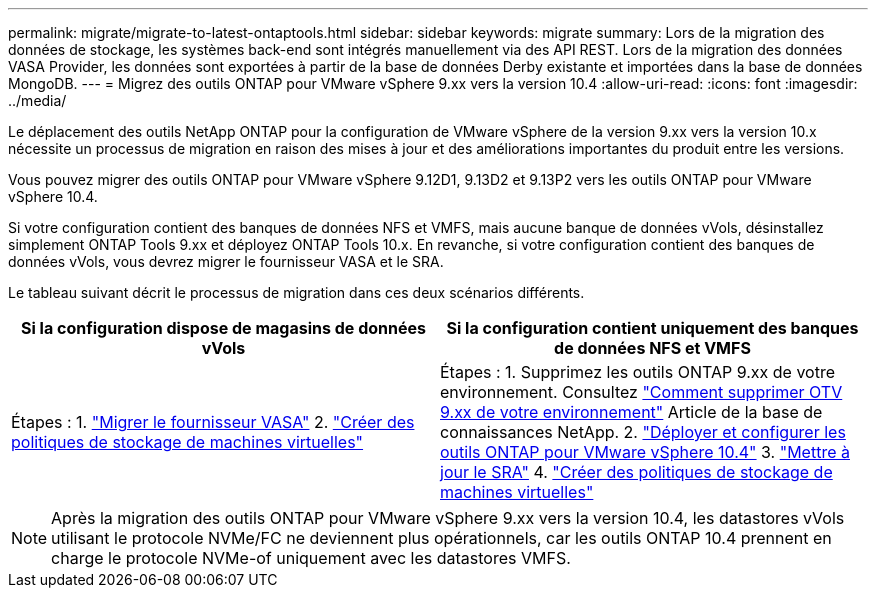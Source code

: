 ---
permalink: migrate/migrate-to-latest-ontaptools.html 
sidebar: sidebar 
keywords: migrate 
summary: Lors de la migration des données de stockage, les systèmes back-end sont intégrés manuellement via des API REST. Lors de la migration des données VASA Provider, les données sont exportées à partir de la base de données Derby existante et importées dans la base de données MongoDB. 
---
= Migrez des outils ONTAP pour VMware vSphere 9.xx vers la version 10.4
:allow-uri-read: 
:icons: font
:imagesdir: ../media/


[role="lead"]
Le déplacement des outils NetApp ONTAP pour la configuration de VMware vSphere de la version 9.xx vers la version 10.x nécessite un processus de migration en raison des mises à jour et des améliorations importantes du produit entre les versions.

Vous pouvez migrer des outils ONTAP pour VMware vSphere 9.12D1, 9.13D2 et 9.13P2 vers les outils ONTAP pour VMware vSphere 10.4.

Si votre configuration contient des banques de données NFS et VMFS, mais aucune banque de données vVols, désinstallez simplement ONTAP Tools 9.xx et déployez ONTAP Tools 10.x. En revanche, si votre configuration contient des banques de données vVols, vous devrez migrer le fournisseur VASA et le SRA.

Le tableau suivant décrit le processus de migration dans ces deux scénarios différents.

|===
| *Si la configuration dispose de magasins de données vVols* | *Si la configuration contient uniquement des banques de données NFS et VMFS* 


| Étapes : 1. link:../migrate/sra-vasa-migration.html["Migrer le fournisseur VASA"] 2.  https://techdocs.broadcom.com/us/en/vmware-cis/vsphere/vsphere/8-0/vsphere-storage-8-0/storage-policy-based-management-in-vsphere/creating-and-managing-vsphere-storage-policies.html["Créer des politiques de stockage de machines virtuelles"] | Étapes : 1. Supprimez les outils ONTAP 9.xx de votre environnement. Consultez  https://kb.netapp.com/data-mgmt/OTV/VSC_Kbs/OTV_How_to_remove_OTV_9_12_from_your_environment["Comment supprimer OTV 9.xx de votre environnement"] Article de la base de connaissances NetApp. 2. link:../deploy/quick-start.html["Déployer et configurer les outils ONTAP pour VMware vSphere 10.4"] 3. link:../migrate/sra-vasa-migration.html["Mettre à jour le SRA"] 4.  https://techdocs.broadcom.com/us/en/vmware-cis/vsphere/vsphere/8-0/vsphere-storage-8-0/storage-policy-based-management-in-vsphere/creating-and-managing-vsphere-storage-policies.html["Créer des politiques de stockage de machines virtuelles"] 
|===

NOTE: Après la migration des outils ONTAP pour VMware vSphere 9.xx vers la version 10.4, les datastores vVols utilisant le protocole NVMe/FC ne deviennent plus opérationnels, car les outils ONTAP 10.4 prennent en charge le protocole NVMe-of uniquement avec les datastores VMFS.
